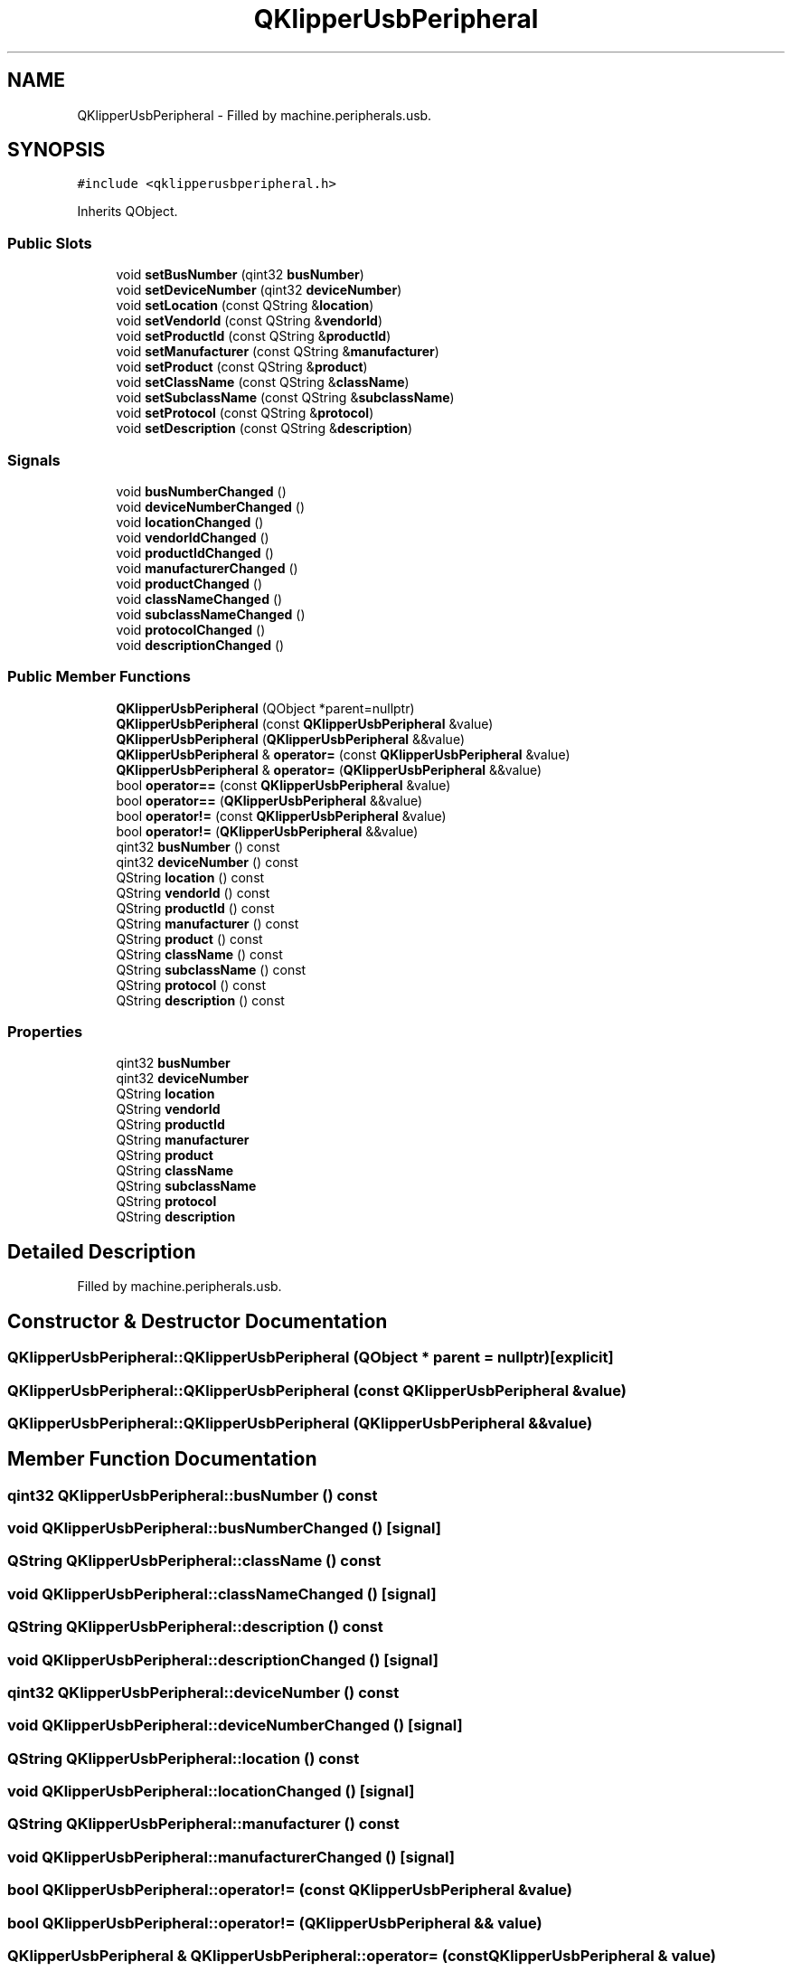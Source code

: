 .TH "QKlipperUsbPeripheral" 3 "Version 0.2" "QKlipper" \" -*- nroff -*-
.ad l
.nh
.SH NAME
QKlipperUsbPeripheral \- Filled by machine\&.peripherals\&.usb\&.  

.SH SYNOPSIS
.br
.PP
.PP
\fC#include <qklipperusbperipheral\&.h>\fP
.PP
Inherits QObject\&.
.SS "Public Slots"

.in +1c
.ti -1c
.RI "void \fBsetBusNumber\fP (qint32 \fBbusNumber\fP)"
.br
.ti -1c
.RI "void \fBsetDeviceNumber\fP (qint32 \fBdeviceNumber\fP)"
.br
.ti -1c
.RI "void \fBsetLocation\fP (const QString &\fBlocation\fP)"
.br
.ti -1c
.RI "void \fBsetVendorId\fP (const QString &\fBvendorId\fP)"
.br
.ti -1c
.RI "void \fBsetProductId\fP (const QString &\fBproductId\fP)"
.br
.ti -1c
.RI "void \fBsetManufacturer\fP (const QString &\fBmanufacturer\fP)"
.br
.ti -1c
.RI "void \fBsetProduct\fP (const QString &\fBproduct\fP)"
.br
.ti -1c
.RI "void \fBsetClassName\fP (const QString &\fBclassName\fP)"
.br
.ti -1c
.RI "void \fBsetSubclassName\fP (const QString &\fBsubclassName\fP)"
.br
.ti -1c
.RI "void \fBsetProtocol\fP (const QString &\fBprotocol\fP)"
.br
.ti -1c
.RI "void \fBsetDescription\fP (const QString &\fBdescription\fP)"
.br
.in -1c
.SS "Signals"

.in +1c
.ti -1c
.RI "void \fBbusNumberChanged\fP ()"
.br
.ti -1c
.RI "void \fBdeviceNumberChanged\fP ()"
.br
.ti -1c
.RI "void \fBlocationChanged\fP ()"
.br
.ti -1c
.RI "void \fBvendorIdChanged\fP ()"
.br
.ti -1c
.RI "void \fBproductIdChanged\fP ()"
.br
.ti -1c
.RI "void \fBmanufacturerChanged\fP ()"
.br
.ti -1c
.RI "void \fBproductChanged\fP ()"
.br
.ti -1c
.RI "void \fBclassNameChanged\fP ()"
.br
.ti -1c
.RI "void \fBsubclassNameChanged\fP ()"
.br
.ti -1c
.RI "void \fBprotocolChanged\fP ()"
.br
.ti -1c
.RI "void \fBdescriptionChanged\fP ()"
.br
.in -1c
.SS "Public Member Functions"

.in +1c
.ti -1c
.RI "\fBQKlipperUsbPeripheral\fP (QObject *parent=nullptr)"
.br
.ti -1c
.RI "\fBQKlipperUsbPeripheral\fP (const \fBQKlipperUsbPeripheral\fP &value)"
.br
.ti -1c
.RI "\fBQKlipperUsbPeripheral\fP (\fBQKlipperUsbPeripheral\fP &&value)"
.br
.ti -1c
.RI "\fBQKlipperUsbPeripheral\fP & \fBoperator=\fP (const \fBQKlipperUsbPeripheral\fP &value)"
.br
.ti -1c
.RI "\fBQKlipperUsbPeripheral\fP & \fBoperator=\fP (\fBQKlipperUsbPeripheral\fP &&value)"
.br
.ti -1c
.RI "bool \fBoperator==\fP (const \fBQKlipperUsbPeripheral\fP &value)"
.br
.ti -1c
.RI "bool \fBoperator==\fP (\fBQKlipperUsbPeripheral\fP &&value)"
.br
.ti -1c
.RI "bool \fBoperator!=\fP (const \fBQKlipperUsbPeripheral\fP &value)"
.br
.ti -1c
.RI "bool \fBoperator!=\fP (\fBQKlipperUsbPeripheral\fP &&value)"
.br
.ti -1c
.RI "qint32 \fBbusNumber\fP () const"
.br
.ti -1c
.RI "qint32 \fBdeviceNumber\fP () const"
.br
.ti -1c
.RI "QString \fBlocation\fP () const"
.br
.ti -1c
.RI "QString \fBvendorId\fP () const"
.br
.ti -1c
.RI "QString \fBproductId\fP () const"
.br
.ti -1c
.RI "QString \fBmanufacturer\fP () const"
.br
.ti -1c
.RI "QString \fBproduct\fP () const"
.br
.ti -1c
.RI "QString \fBclassName\fP () const"
.br
.ti -1c
.RI "QString \fBsubclassName\fP () const"
.br
.ti -1c
.RI "QString \fBprotocol\fP () const"
.br
.ti -1c
.RI "QString \fBdescription\fP () const"
.br
.in -1c
.SS "Properties"

.in +1c
.ti -1c
.RI "qint32 \fBbusNumber\fP"
.br
.ti -1c
.RI "qint32 \fBdeviceNumber\fP"
.br
.ti -1c
.RI "QString \fBlocation\fP"
.br
.ti -1c
.RI "QString \fBvendorId\fP"
.br
.ti -1c
.RI "QString \fBproductId\fP"
.br
.ti -1c
.RI "QString \fBmanufacturer\fP"
.br
.ti -1c
.RI "QString \fBproduct\fP"
.br
.ti -1c
.RI "QString \fBclassName\fP"
.br
.ti -1c
.RI "QString \fBsubclassName\fP"
.br
.ti -1c
.RI "QString \fBprotocol\fP"
.br
.ti -1c
.RI "QString \fBdescription\fP"
.br
.in -1c
.SH "Detailed Description"
.PP 
Filled by machine\&.peripherals\&.usb\&. 
.SH "Constructor & Destructor Documentation"
.PP 
.SS "QKlipperUsbPeripheral::QKlipperUsbPeripheral (QObject * parent = \fCnullptr\fP)\fC [explicit]\fP"

.SS "QKlipperUsbPeripheral::QKlipperUsbPeripheral (const \fBQKlipperUsbPeripheral\fP & value)"

.SS "QKlipperUsbPeripheral::QKlipperUsbPeripheral (\fBQKlipperUsbPeripheral\fP && value)"

.SH "Member Function Documentation"
.PP 
.SS "qint32 QKlipperUsbPeripheral::busNumber () const"

.SS "void QKlipperUsbPeripheral::busNumberChanged ()\fC [signal]\fP"

.SS "QString QKlipperUsbPeripheral::className () const"

.SS "void QKlipperUsbPeripheral::classNameChanged ()\fC [signal]\fP"

.SS "QString QKlipperUsbPeripheral::description () const"

.SS "void QKlipperUsbPeripheral::descriptionChanged ()\fC [signal]\fP"

.SS "qint32 QKlipperUsbPeripheral::deviceNumber () const"

.SS "void QKlipperUsbPeripheral::deviceNumberChanged ()\fC [signal]\fP"

.SS "QString QKlipperUsbPeripheral::location () const"

.SS "void QKlipperUsbPeripheral::locationChanged ()\fC [signal]\fP"

.SS "QString QKlipperUsbPeripheral::manufacturer () const"

.SS "void QKlipperUsbPeripheral::manufacturerChanged ()\fC [signal]\fP"

.SS "bool QKlipperUsbPeripheral::operator!= (const \fBQKlipperUsbPeripheral\fP & value)"

.SS "bool QKlipperUsbPeripheral::operator!= (\fBQKlipperUsbPeripheral\fP && value)"

.SS "\fBQKlipperUsbPeripheral\fP & QKlipperUsbPeripheral::operator= (const \fBQKlipperUsbPeripheral\fP & value)"

.SS "\fBQKlipperUsbPeripheral\fP & QKlipperUsbPeripheral::operator= (\fBQKlipperUsbPeripheral\fP && value)"

.SS "bool QKlipperUsbPeripheral::operator== (const \fBQKlipperUsbPeripheral\fP & value)"

.SS "bool QKlipperUsbPeripheral::operator== (\fBQKlipperUsbPeripheral\fP && value)"

.SS "QString QKlipperUsbPeripheral::product () const"

.SS "void QKlipperUsbPeripheral::productChanged ()\fC [signal]\fP"

.SS "QString QKlipperUsbPeripheral::productId () const"

.SS "void QKlipperUsbPeripheral::productIdChanged ()\fC [signal]\fP"

.SS "QString QKlipperUsbPeripheral::protocol () const"

.SS "void QKlipperUsbPeripheral::protocolChanged ()\fC [signal]\fP"

.SS "void QKlipperUsbPeripheral::setBusNumber (qint32 busNumber)\fC [slot]\fP"

.SS "void QKlipperUsbPeripheral::setClassName (const QString & className)\fC [slot]\fP"

.SS "void QKlipperUsbPeripheral::setDescription (const QString & description)\fC [slot]\fP"

.SS "void QKlipperUsbPeripheral::setDeviceNumber (qint32 deviceNumber)\fC [slot]\fP"

.SS "void QKlipperUsbPeripheral::setLocation (const QString & location)\fC [slot]\fP"

.SS "void QKlipperUsbPeripheral::setManufacturer (const QString & manufacturer)\fC [slot]\fP"

.SS "void QKlipperUsbPeripheral::setProduct (const QString & product)\fC [slot]\fP"

.SS "void QKlipperUsbPeripheral::setProductId (const QString & productId)\fC [slot]\fP"

.SS "void QKlipperUsbPeripheral::setProtocol (const QString & protocol)\fC [slot]\fP"

.SS "void QKlipperUsbPeripheral::setSubclassName (const QString & subclassName)\fC [slot]\fP"

.SS "void QKlipperUsbPeripheral::setVendorId (const QString & vendorId)\fC [slot]\fP"

.SS "QString QKlipperUsbPeripheral::subclassName () const"

.SS "void QKlipperUsbPeripheral::subclassNameChanged ()\fC [signal]\fP"

.SS "QString QKlipperUsbPeripheral::vendorId () const"

.SS "void QKlipperUsbPeripheral::vendorIdChanged ()\fC [signal]\fP"

.SH "Property Documentation"
.PP 
.SS "qint32 QKlipperUsbPeripheral::busNumber\fC [read]\fP, \fC [write]\fP"

.SS "QString QKlipperUsbPeripheral::className\fC [read]\fP, \fC [write]\fP"

.SS "QString QKlipperUsbPeripheral::description\fC [read]\fP, \fC [write]\fP"

.SS "qint32 QKlipperUsbPeripheral::deviceNumber\fC [read]\fP, \fC [write]\fP"

.SS "QString QKlipperUsbPeripheral::location\fC [read]\fP, \fC [write]\fP"

.SS "QString QKlipperUsbPeripheral::manufacturer\fC [read]\fP, \fC [write]\fP"

.SS "QString QKlipperUsbPeripheral::product\fC [read]\fP, \fC [write]\fP"

.SS "QString QKlipperUsbPeripheral::productId\fC [read]\fP, \fC [write]\fP"

.SS "QString QKlipperUsbPeripheral::protocol\fC [read]\fP, \fC [write]\fP"

.SS "QString QKlipperUsbPeripheral::subclassName\fC [read]\fP, \fC [write]\fP"

.SS "QString QKlipperUsbPeripheral::vendorId\fC [read]\fP, \fC [write]\fP"


.SH "Author"
.PP 
Generated automatically by Doxygen for QKlipper from the source code\&.
